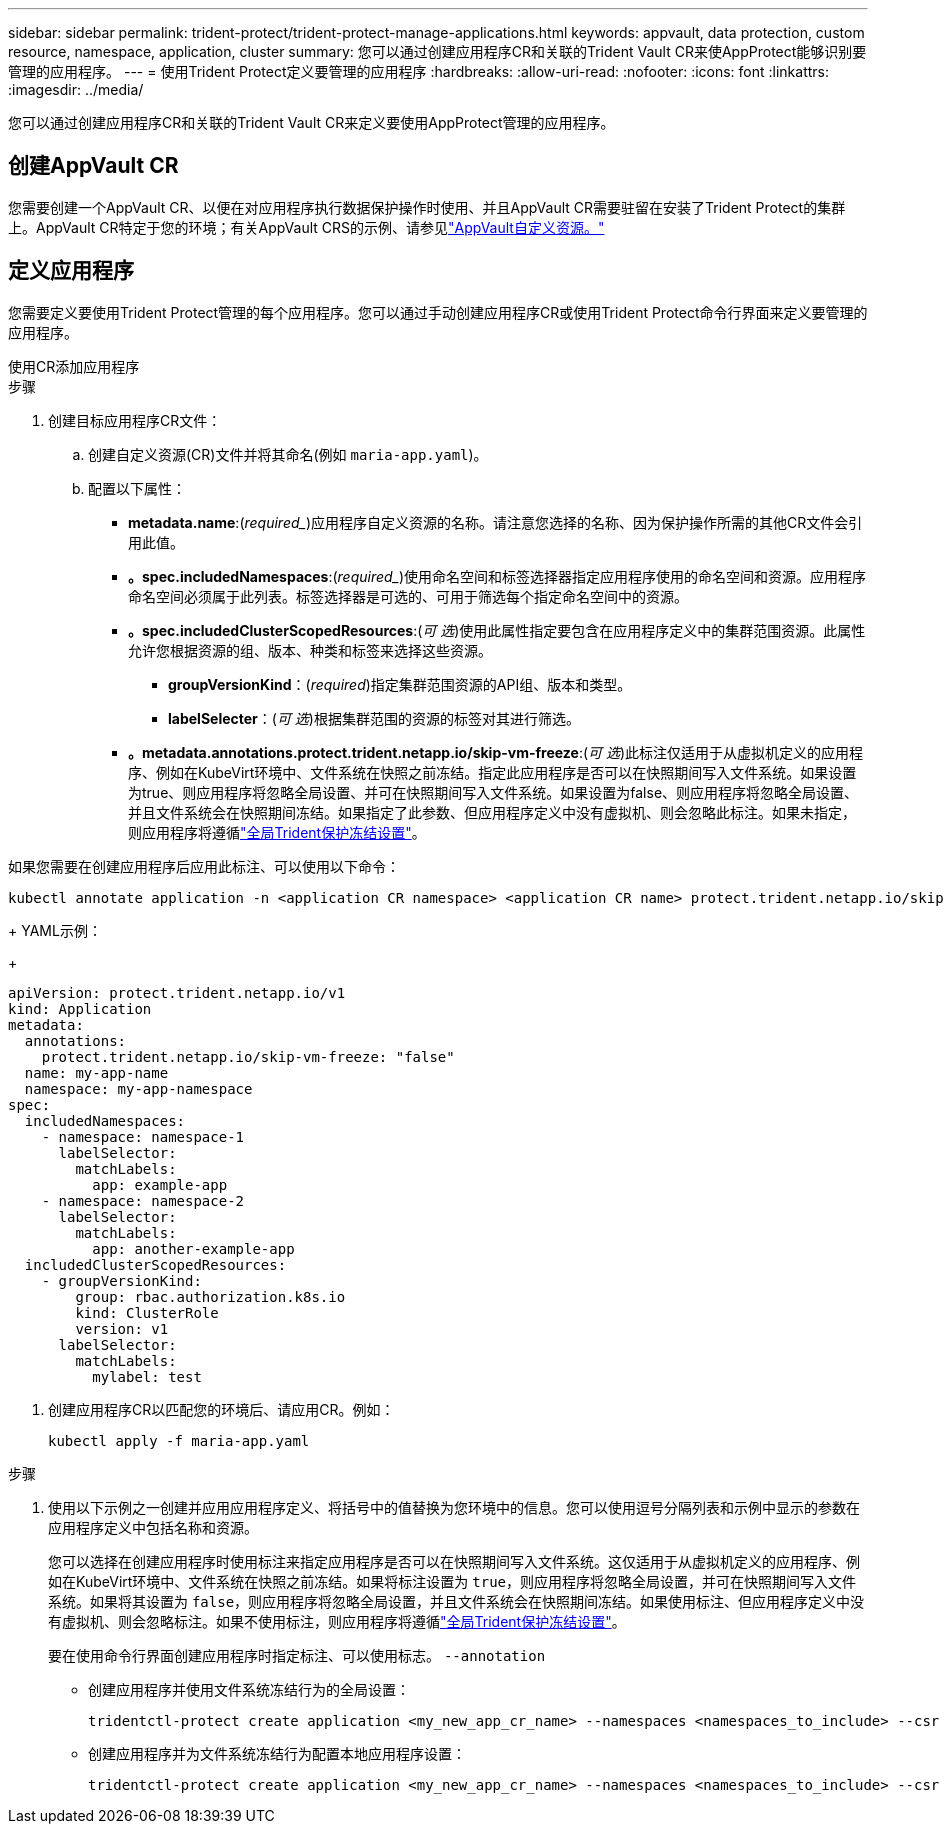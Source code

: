---
sidebar: sidebar 
permalink: trident-protect/trident-protect-manage-applications.html 
keywords: appvault, data protection, custom resource, namespace, application, cluster 
summary: 您可以通过创建应用程序CR和关联的Trident Vault CR来使AppProtect能够识别要管理的应用程序。 
---
= 使用Trident Protect定义要管理的应用程序
:hardbreaks:
:allow-uri-read: 
:nofooter: 
:icons: font
:linkattrs: 
:imagesdir: ../media/


[role="lead"]
您可以通过创建应用程序CR和关联的Trident Vault CR来定义要使用AppProtect管理的应用程序。



== 创建AppVault CR

您需要创建一个AppVault CR、以便在对应用程序执行数据保护操作时使用、并且AppVault CR需要驻留在安装了Trident Protect的集群上。AppVault CR特定于您的环境；有关AppVault CRS的示例、请参见link:trident-protect-appvault-custom-resources.html["AppVault自定义资源。"]



== 定义应用程序

您需要定义要使用Trident Protect管理的每个应用程序。您可以通过手动创建应用程序CR或使用Trident Protect命令行界面来定义要管理的应用程序。

[role="tabbed-block"]
====
.使用CR添加应用程序
--
.步骤
. 创建目标应用程序CR文件：
+
.. 创建自定义资源(CR)文件并将其命名(例如 `maria-app.yaml`)。
.. 配置以下属性：
+
*** *metadata.name*:(_required__)应用程序自定义资源的名称。请注意您选择的名称、因为保护操作所需的其他CR文件会引用此值。
*** *。spec.includedNamespaces*:(_required__)使用命名空间和标签选择器指定应用程序使用的命名空间和资源。应用程序命名空间必须属于此列表。标签选择器是可选的、可用于筛选每个指定命名空间中的资源。
*** *。spec.includedClusterScopedResources*:(_可 选_)使用此属性指定要包含在应用程序定义中的集群范围资源。此属性允许您根据资源的组、版本、种类和标签来选择这些资源。
+
**** *groupVersionKind*：(_required_)指定集群范围资源的API组、版本和类型。
**** *labelSelecter*：(_可 选_)根据集群范围的资源的标签对其进行筛选。


*** *。metadata.annotations.protect.trident.netapp.io/skip-vm-freeze*:(_可 选_)此标注仅适用于从虚拟机定义的应用程序、例如在KubeVirt环境中、文件系统在快照之前冻结。指定此应用程序是否可以在快照期间写入文件系统。如果设置为true、则应用程序将忽略全局设置、并可在快照期间写入文件系统。如果设置为false、则应用程序将忽略全局设置、并且文件系统会在快照期间冻结。如果指定了此参数、但应用程序定义中没有虚拟机、则会忽略此标注。如果未指定，则应用程序将遵循link:trident-protect-requirements.html#protecting-data-with-kubevirt-vms["全局Trident保护冻结设置"]。
+
[NOTE]
====
如果您需要在创建应用程序后应用此标注、可以使用以下命令：

[source, console]
----
kubectl annotate application -n <application CR namespace> <application CR name> protect.trident.netapp.io/skip-vm-freeze="true"
----
====
+
YAML示例：

+
[source, yaml]
----
apiVersion: protect.trident.netapp.io/v1
kind: Application
metadata:
  annotations:
    protect.trident.netapp.io/skip-vm-freeze: "false"
  name: my-app-name
  namespace: my-app-namespace
spec:
  includedNamespaces:
    - namespace: namespace-1
      labelSelector:
        matchLabels:
          app: example-app
    - namespace: namespace-2
      labelSelector:
        matchLabels:
          app: another-example-app
  includedClusterScopedResources:
    - groupVersionKind:
        group: rbac.authorization.k8s.io
        kind: ClusterRole
        version: v1
      labelSelector:
        matchLabels:
          mylabel: test

----




. 创建应用程序CR以匹配您的环境后、请应用CR。例如：
+
[source, console]
----
kubectl apply -f maria-app.yaml
----


--
.使用命令行界面添加应用程序
--
.步骤
. 使用以下示例之一创建并应用应用程序定义、将括号中的值替换为您环境中的信息。您可以使用逗号分隔列表和示例中显示的参数在应用程序定义中包括名称和资源。
+
您可以选择在创建应用程序时使用标注来指定应用程序是否可以在快照期间写入文件系统。这仅适用于从虚拟机定义的应用程序、例如在KubeVirt环境中、文件系统在快照之前冻结。如果将标注设置为 `true`，则应用程序将忽略全局设置，并可在快照期间写入文件系统。如果将其设置为 `false`，则应用程序将忽略全局设置，并且文件系统会在快照期间冻结。如果使用标注、但应用程序定义中没有虚拟机、则会忽略标注。如果不使用标注，则应用程序将遵循link:trident-protect-requirements.html#protecting-data-with-kubevirt-vms["全局Trident保护冻结设置"]。

+
要在使用命令行界面创建应用程序时指定标注、可以使用标志。 `--annotation`

+
** 创建应用程序并使用文件系统冻结行为的全局设置：
+
[source, console]
----
tridentctl-protect create application <my_new_app_cr_name> --namespaces <namespaces_to_include> --csr <cluster_scoped_resources_to_include> --namespace <my-app-namespace>
----
** 创建应用程序并为文件系统冻结行为配置本地应用程序设置：
+
[source, console]
----
tridentctl-protect create application <my_new_app_cr_name> --namespaces <namespaces_to_include> --csr <cluster_scoped_resources_to_include> --namespace <my-app-namespace> --annotation protect.trident.netapp.io/skip-vm-freeze=<"true"|"false">
----




--
====
